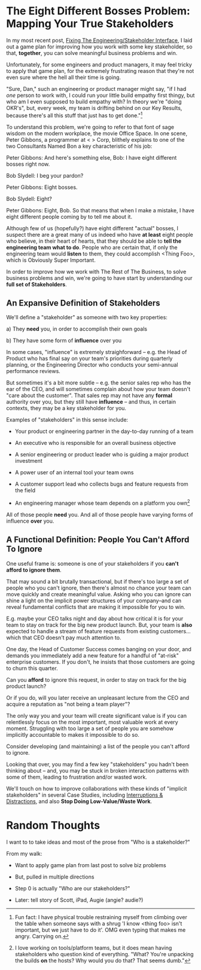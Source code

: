 * The Eight Different Bosses Problem: Mapping Your True Stakeholders

In my most recent post, [[https://buildingandlearning.substack.com/p/fixing-the-engineeringstakeholder][Fixing The Engineering/Stakeholder Interface]], I laid out a game plan for improving how you work with some key stakeholder, so that, *together*, you can solve meaningful business problems and win.

Unfortunately, for some engineers and product managers, it may feel tricky to apply that game plan, for the extremely frustrating reason that they're not even sure where the hell all their time is going.

"Sure, Dan," such an engineering or product manager might say, "if I had /one/ person to work with, I could run your little build empathy first thingy, but who am I even supposed to build empathy with? In theory we're "doing OKR's", but, every week, my team is drifting behind on our Key Results, because there's all this stuff that just has to get done."[fn:: Fun fact: I have physical trouble restraining myself from climbing over the table when someone says with a shrug 'I know <thing foo> isn't important, but we just have to do it'. OMG even typing that makes me angry. Carrying on.]

To understand this problem, we're going to refer to that font of sage wisdom on the modern workplace, the movie Office Space. In one scene, Peter Gibbons, a programmer at < > Corp, blithely explains to one of the two Consultants Named Bon a key characteristic of his job:

Peter Gibbons: And here's something else, Bob: I have eight different bosses right now.

Bob Slydell: I beg your pardon?

Peter Gibbons: Eight bosses.

Bob Slydell: Eight?

Peter Gibbons: Eight, Bob. So that means that when I make a mistake, I have eight different people coming by to tell me about it.

Although few of us (hopefully?) have eight different "actual" bosses, I suspect there are a great many of us indeed who have *at least* eight people who believe, in their heart of hearts, that they should be able to *tell the engineering team what to do*.  People who are certain that, if only the engineering team would *listen* to them, they could accomplish <Thing Foo>, which is Obviously Super Important.

In order to improve how we work with The Rest of The Business, to solve business problems and win, we're going to have start by understanding our *full set of Stakeholders*.

** An Expansive Definition of Stakeholders

We'll define a "stakeholder" as someone with two key properties:

 a) They *need* you, in order to accomplish their own goals

 b) They have some form of *influence* over you

# Add c) Someone you need in turn? Or say how you don't always.

In some cases, "influence" is extremely straighforward -- e.g. the Head of Product who has final say on your team's priorities during quarterly planning, or the Engineering Director who conducts your semi-annual performance reviews.

But sometimes it's a bit more subtle -- e.g. the senior sales rep who has the ear of the CEO, and will sometimes complain about how your team doesn't "care about the customer". That sales rep may not have any *formal* authority over you, but they still have *influence* -- and thus, in certain contexts, they may be a key stakeholder for you.

Examples of "stakeholders" in this sense include:

 - Your product or engineering partner in the day-to-day running of a team

 - An executive who is responsible for an overall business objective

 - A senior engineering or product leader who is guiding a major product investment

 - A power user of an internal tool your team owns

 - A customer support lead who collects bugs and feature requests from the field

 - An engineering manager whose team depends on a platform you own[fn:: I love working on tools/platform teams, but it does mean having stakeholders who question kind of everything. "What? You're unpacking the builds *on* the hosts? Why would you do that? That seems dumb."]

All of those people *need* you. And all of those people have varying forms of influence *over* you.

** A Functional Definition: People You Can't Afford To Ignore

One useful frame is: someone is one of your stakeholders if you *can't afford to ignore them*.

That may sound a bit brutally transactional, but if there's too large a set of people who you can't ignore, then there's almost no chance your team can move quickly and create meaningful value.  Asking who you can ignore can shine a light on the implicit power structures of your company--and can reveal fundamental conflicts that are making it impossible for you to win.

E.g. maybe your CEO talks night and day about how critical it is for your team to stay on track for the big new product launch. But, your team is *also* expected to handle a stream of feature requests from existing customers... which that CEO doesn't pay much attention to.

One day, the Head of Customer Success comes banging on your door, and demands you immediately add a new feature for a handful of "at-risk" enterprise customers. If you don't, he insists that those customers are going to churn this quarter.

Can you *afford* to ignore this request, in order to stay on track for the big product launch?

Or if you do, will you later receive an unpleasant lecture from the CEO and acquire a reputation as "not being a team player"?

The only way you and your team will create significant value is if you can relentlessly focus on the most important, most valuable work at every moment. Struggling with too large a set of people you are somehow implicitly accountable to makes it impossible to do so.

Consider developing (and maintaining) a list of the people you can't afford to ignore.

Looking that over, you may find a few key "stakeholders" you hadn't been thinking about -- and, you may be stuck in broken interaction patterns with some of them, leading to frustration and/or wasted work.

We'll touch on how to improve collaborations with these kinds of "implicit stakeholders" in several Case Studies, including [[id:B9798ABE-0A34-4EC6-9F78-CD5C6404C9D8][Interruptions & Distractions]], and also *Stop Doing Low-Value/Waste Work*.




* Random Thoughts
I want to to take ideas and most of the prose from "Who is a stakeholder?"

From my walk:

 - Want to apply game plan from last post to solve biz problems

 - But, pulled in multiple directions

 - Step 0 is actually "Who are our stakeholders?"

 - Later: tell story of Scott, iPad, Augie (angie? audie?)
